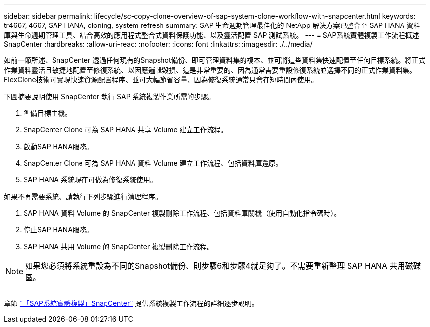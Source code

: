 ---
sidebar: sidebar 
permalink: lifecycle/sc-copy-clone-overview-of-sap-system-clone-workflow-with-snapcenter.html 
keywords: tr4667, 4667, SAP HANA, cloning, system refresh 
summary: SAP 生命週期管理最佳化的 NetApp 解決方案已整合至 SAP HANA 資料庫與生命週期管理工具、結合高效的應用程式整合式資料保護功能、以及靈活配置 SAP 測試系統。 
---
= SAP系統實體複製工作流程概述SnapCenter
:hardbreaks:
:allow-uri-read: 
:nofooter: 
:icons: font
:linkattrs: 
:imagesdir: ./../media/


如前一節所述、SnapCenter 透過任何現有的Snapshot備份、即可管理資料集的複本、並可將這些資料集快速配置至任何目標系統。將正式作業資料靈活且敏捷地配置至修復系統、以因應邏輯毀損、這是非常重要的、因為通常需要重設修復系統並選擇不同的正式作業資料集。FlexClone技術可實現快速資源配置程序、並可大幅節省容量、因為修復系統通常只會在短時間內使用。

下圖摘要說明使用 SnapCenter 執行 SAP 系統複製作業所需的步驟。

. 準備目標主機。
. SnapCenter Clone 可為 SAP HANA 共享 Volume 建立工作流程。
. 啟動SAP HANA服務。
. SnapCenter Clone 可為 SAP HANA 資料 Volume 建立工作流程、包括資料庫還原。
. SAP HANA 系統現在可做為修復系統使用。


如果不再需要系統、請執行下列步驟進行清理程序。

. SAP HANA 資料 Volume 的 SnapCenter 複製刪除工作流程、包括資料庫關機（使用自動化指令碼時）。
. 停止SAP HANA服務。
. SAP HANA 共用 Volume 的 SnapCenter 複製刪除工作流程。



NOTE: 如果您必須將系統重設為不同的Snapshot備份、則步驟6和步驟4就足夠了。不需要重新整理 SAP HANA 共用磁碟區。

image:sc-copy-clone-image9.png[""]

章節 link:sc-copy-clone-sap-system-clone-with-snapcenter.html["「SAP系統實體複製」SnapCenter"] 提供系統複製工作流程的詳細逐步說明。
